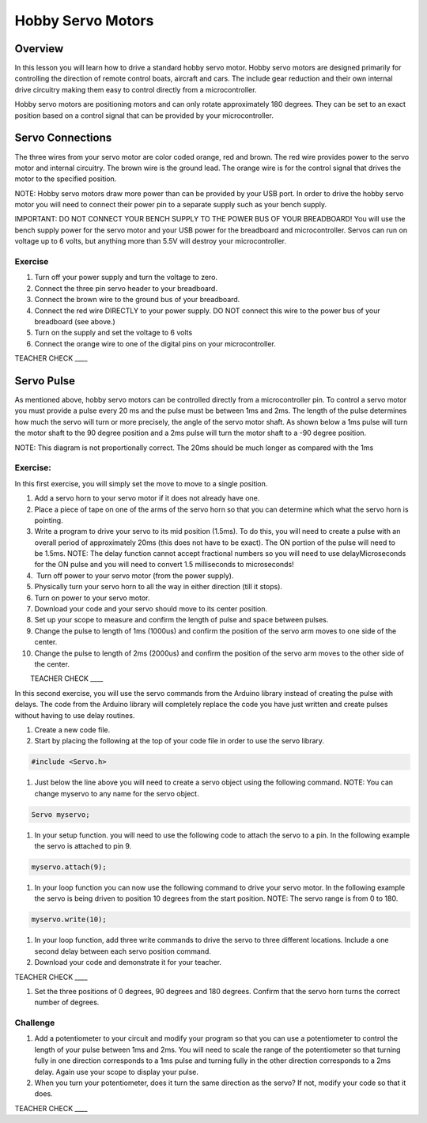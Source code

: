 Hobby Servo Motors
==================

Overview
--------

In this lesson you will learn how to drive a standard hobby servo motor. Hobby servo motors are designed primarily for controlling the direction of remote control boats, aircraft and cars. The include gear reduction and their own internal drive circuitry making them easy to control directly from a microcontroller.

Hobby servo motors are positioning motors and can only rotate approximately 180 degrees. They can be set to an exact position based on a control signal that can be provided by your microcontroller.  

Servo Connections
-----------------

The three wires from your servo motor are color coded orange, red and brown. The red wire provides power to the servo motor and internal circuitry. The brown wire is the ground lead. The orange wire is for the control signal that drives the motor to the specified position.

NOTE: Hobby servo motors draw more power than can be provided by your USB port. In order to drive the hobby servo motor you will need to connect their power pin to a separate supply such as your bench supply.

IMPORTANT: DO NOT CONNECT YOUR BENCH SUPPLY TO THE POWER BUS OF YOUR BREADBOARD! You will use the bench supply power for the servo motor and your USB power for the breadboard and microcontroller. Servos can run on voltage up to 6 volts, but anything more than 5.5V will destroy your microcontroller.

Exercise
~~~~~~~~

#. Turn off your power supply and turn the voltage to zero.
#. Connect the three pin servo header to your breadboard.
#. Connect the brown wire to the ground bus of your breadboard.
#. Connect the red wire DIRECTLY to your power supply. DO NOT connect this wire to the power bus of your breadboard (see above.)
#. Turn on the supply and set the voltage to 6 volts
#. Connect the orange wire to one of the digital pins on your microcontroller.

TEACHER CHECK \_\_\_\_

Servo Pulse
-----------

As mentioned above, hobby servo motors can be controlled directly from a microcontroller pin. To control a servo motor you must provide a pulse every 20 ms and the pulse must be between 1ms and 2ms. The length of the pulse determines how much the servo will turn or more precisely, the angle of the servo motor shaft. As shown below a 1ms pulse will turn the motor shaft to the 90 degree position and a 2ms pulse will turn the motor shaft to a -90 degree position.

NOTE: This diagram is not proportionally correct. The 20ms should be much longer as compared with the 1ms

.. figure:: images/image26.png
   :alt: 

Exercise:
~~~~~~~~~

In this first exercise, you will simply set the move to move to a single position.

#.  Add a servo horn to your servo motor if it does not already have one.
#.  Place a piece of tape on one of the arms of the servo horn so that you can determine which what the servo horn is pointing.
#.  Write a program to drive your servo to its mid position (1.5ms). To do this, you will need to create a pulse with an overall period of approximately 20ms (this does not have to be exact). The ON portion of the pulse will need to be 1.5ms. NOTE: The delay function cannot accept fractional numbers so you will need to use delayMicroseconds for the ON pulse and you will need to convert 1.5 milliseconds to microseconds!
#.   Turn off power to your servo motor (from the power supply).
#.  Physically turn your servo horn to all the way in either direction (till it stops).
#.  Turn on power to your servo motor.
#.  Download your code and your servo should move to its center position.
#.  Set up your scope to measure and confirm the length of pulse and space between pulses.
#.  Change the pulse to length of 1ms (1000us) and confirm the position of the servo arm moves to one side of the center.
#. Change the pulse to length of 2ms (2000us) and confirm the position of the servo arm moves to the other side of the center.

        TEACHER CHECK \_\_\_\_

In this second exercise, you will use the servo commands from the Arduino library instead of creating the pulse with delays. The code from the Arduino library will completely replace the code you have just written and create pulses without having to use delay routines.

#. Create a new code file.
#. Start by placing the following at the top of your code file in order to use the servo library.

.. code-block:: C

   #include <Servo.h>

#. Just below the line above you will need to create a servo object using the following command. NOTE: You can change myservo to any name for the servo object.

.. code-block::

   Servo myservo;

#. In your setup function. you will need to use the following code to  attach the servo to a pin. In the following example the servo is attached to pin 9.

.. code-block::

   myservo.attach(9);

#. In your loop function you can now use the following command to drive your servo motor. In the following example the servo is being driven to position 10 degrees from the start position. NOTE: The servo range is from 0 to 180.

.. code-block::

   myservo.write(10);

#. In your loop function, add three write commands to drive the servo to three different locations. Include a one second delay between each servo position command.
#. Download your code and demonstrate it for your teacher. 

TEACHER CHECK \_\_\_\_

#. Set the three positions of 0 degrees, 90 degrees and 180 degrees. Confirm that the servo horn turns the correct number of degrees.

Challenge
~~~~~~~~~

1. Add a potentiometer to your circuit and modify your program so that you can use a potentiometer to control the length of your pulse between 1ms and 2ms. You will need to scale the range of the potentiometer so that turning fully in one direction corresponds to a 1ms pulse and turning fully in the other direction corresponds to a 2ms delay. Again use your scope to display your pulse.
2. When you turn your potentiometer, does it turn the same direction as the servo? If not, modify your code so that it does.

TEACHER CHECK \_\_\_\_
